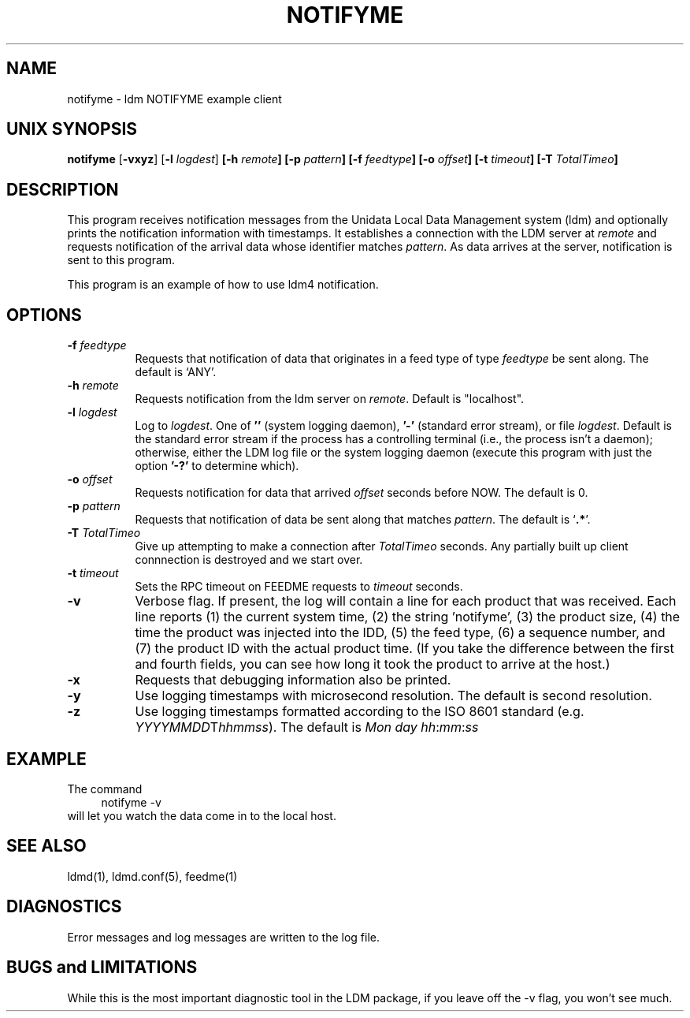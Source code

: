 .TH NOTIFYME 1 "2010-03-10"
.SH NAME
notifyme - ldm NOTIFYME example client
.SH "UNIX SYNOPSIS"
\fBnotifyme \fR[\fB\-vxyz\fR] [\fB\-l \fIlogdest\fR] 
.BI [\-h " remote" ]
.BI [\-p " pattern" ]
.BI [\-f " feedtype" ]
.BI [\-o " offset" ]
.BI [\-t " timeout" ]
.BI [\-T " TotalTimeo" ]
.SH DESCRIPTION
This program receives notification messages from the 
Unidata Local Data Management system (ldm) and optionally
prints the notification information with timestamps.
It establishes a connection with the LDM server at \fIremote\fR and requests
notification of the arrival data whose identifier matches \fIpattern\fR.
As data arrives at the server,  notification is sent to this program.
.LP
This program is an example of how to use ldm4 notification.
.SH OPTIONS 
.TP 8
.BI \-f " feedtype"
Requests that notification of data that originates in a feed type of type 
\fIfeedtype\fP be sent along.
The default is `ANY'.
.TP
.BI \-h " remote"
Requests notification from the ldm server on \fIremote\fR. Default
is "localhost".
.TP
.BI \-l " logdest"
Log to \fIlogdest\fP. One of \fB''\fP (system logging daemon), \fB'-'\fP
(standard error stream), or file \fIlogdest\fP. Default is the standard error
stream if the process has a controlling terminal (i.e., the process isn't a
daemon); otherwise, either the LDM log file or the system logging daemon
(execute this program with just the option \fB'-?'\fP to determine which).
.TP
.BI \-o " offset"
Requests notification for data that arrived \fIoffset\fP seconds before NOW.
The default is 0.
.TP
.BI \-p " pattern"
Requests that notification of data be sent along that matches \fIpattern\fP.
The default is `\fB.*\fP'.
.TP
.BI \-T " TotalTimeo"
Give up attempting to make a connection after
\fITotalTimeo\fR seconds. Any partially built up client connnection
is destroyed and we start over.
.TP
.BI \-t " timeout"
Sets the RPC timeout on FEEDME requests to \fItimeout\fR seconds.
.TP
.B \-v
Verbose flag.  If present, the log will contain a line for 
each product that was received. Each line reports (1) the current system time, 
(2) the string 'notifyme', (3) the product size, (4) the time the product 
was injected into the IDD, (5) the feed type, (6) a sequence number, and 
(7) the product ID with the actual product time. (If you take the difference 
between the first and fourth fields, you can see how long it took the product 
to arrive at the host.)
.TP
.BI \-x
Requests that debugging information also be printed.
.TP
.B -y
Use logging timestamps with microsecond resolution. The default is
second resolution.
.TP
.B -z
Use logging timestamps formatted according to the ISO 8601 standard
(e.g.
.IR YYYYMMDD T hhmmss ).
The default is
.IR Mon\ day\ hh : mm : ss
.SH EXAMPLE
The command
.RS +4
.nf
notifyme -v
.fi
.RE
will let you watch the data come in to the local host.
.SH "SEE ALSO"
ldmd(1), ldmd.conf(5), feedme(1) 
.SH DIAGNOSTICS
Error messages and log messages are written to the
log file. 
.SH BUGS and LIMITATIONS
While this is the most important diagnostic tool in the LDM package, if
you leave off the -v flag, you won't see much.
